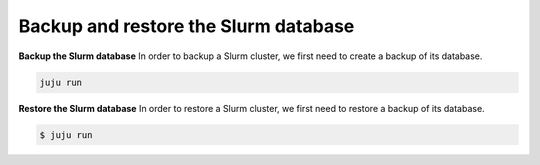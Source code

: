 .. _operations-backup-restore:

=====================================
Backup and restore the Slurm database
=====================================


**Backup the Slurm database**
In order to backup a Slurm cluster, we first need to create a backup of its database.

.. code-block:: bash

    juju run


**Restore the Slurm database**
In order to restore a Slurm cluster, we first need to restore a backup of its database.

.. code-block:: bash

    $ juju run
